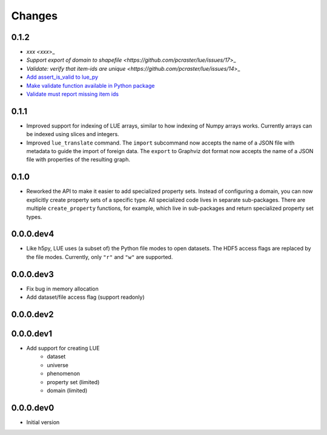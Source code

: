 Changes
=======

0.1.2
-----
- `xxx <xxx`>_
- `Support export of domain to shapefile <https://github.com/pcraster/lue/issues/17`>_
- `Validate: verify that item-ids are unique <https://github.com/pcraster/lue/issues/14`>_
- `Add assert_is_valid to lue_py <https://github.com/pcraster/lue/issues/16>`_
- `Make validate function available in Python package <https://github.com/pcraster/lue/issues/13>`_
- `Validate must report missing item ids <https://github.com/pcraster/lue/issues/12>`_


0.1.1
-----
- Improved support for indexing of LUE arrays, similar to how indexing of
  Numpy arrays works. Currently arrays can be indexed using slices and
  integers.
- Improved ``lue_translate`` command. The ``import`` subcommand now accepts the
  name of a JSON file with metadata to guide the import of foreign data.
  The ``export`` to Graphviz dot format now accepts the name of a JSON file
  with properties of the resulting graph.


0.1.0
-----
- Reworked the API to make it easier to add specialized property
  sets. Instead of configuring a domain, you can now explicitly create
  property sets of a specific type. All specialized code lives in separate
  sub-packages. There are multiple ``create_property`` functions,
  for example, which live in sub-packages and return specialized property
  set types.


0.0.0.dev4
----------
- Like h5py, LUE uses (a subset of) the Python file modes to open
  datasets. The HDF5 access flags are replaced by the file modes. Currently,
  only ``"r"`` and ``"w"`` are supported.


0.0.0.dev3
----------
- Fix bug in memory allocation
- Add dataset/file access flag (support readonly)


0.0.0.dev2
----------


0.0.0.dev1
----------
- Add support for creating LUE
    - dataset
    - universe
    - phenomenon
    - property set (limited)
    - domain (limited)


0.0.0.dev0
----------
- Initial version
